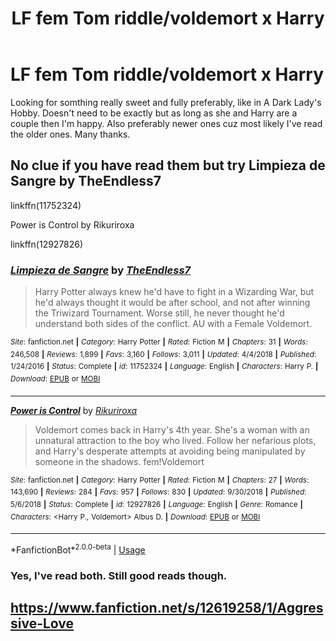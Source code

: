 #+TITLE: LF fem Tom riddle/voldemort x Harry

* LF fem Tom riddle/voldemort x Harry
:PROPERTIES:
:Author: Ranger_McAleer
:Score: 2
:DateUnix: 1590119788.0
:DateShort: 2020-May-22
:FlairText: Request
:END:
Looking for somthing really sweet and fully preferably, like in A Dark Lady's Hobby. Doesn't need to be exactly but as long as she and Harry are a couple then I'm happy. Also preferably newer ones cuz most likely I've read the older ones. Many thanks.


** No clue if you have read them but try Limpieza de Sangre by TheEndless7

linkffn(11752324)

Power is Control by Rikuriroxa

linkffn(12927826)
:PROPERTIES:
:Author: reddog44mag
:Score: 2
:DateUnix: 1590123345.0
:DateShort: 2020-May-22
:END:

*** [[https://www.fanfiction.net/s/11752324/1/][*/Limpieza de Sangre/*]] by [[https://www.fanfiction.net/u/2638737/TheEndless7][/TheEndless7/]]

#+begin_quote
  Harry Potter always knew he'd have to fight in a Wizarding War, but he'd always thought it would be after school, and not after winning the Triwizard Tournament. Worse still, he never thought he'd understand both sides of the conflict. AU with a Female Voldemort.
#+end_quote

^{/Site/:} ^{fanfiction.net} ^{*|*} ^{/Category/:} ^{Harry} ^{Potter} ^{*|*} ^{/Rated/:} ^{Fiction} ^{M} ^{*|*} ^{/Chapters/:} ^{31} ^{*|*} ^{/Words/:} ^{246,508} ^{*|*} ^{/Reviews/:} ^{1,899} ^{*|*} ^{/Favs/:} ^{3,160} ^{*|*} ^{/Follows/:} ^{3,011} ^{*|*} ^{/Updated/:} ^{4/4/2018} ^{*|*} ^{/Published/:} ^{1/24/2016} ^{*|*} ^{/Status/:} ^{Complete} ^{*|*} ^{/id/:} ^{11752324} ^{*|*} ^{/Language/:} ^{English} ^{*|*} ^{/Characters/:} ^{Harry} ^{P.} ^{*|*} ^{/Download/:} ^{[[http://www.ff2ebook.com/old/ffn-bot/index.php?id=11752324&source=ff&filetype=epub][EPUB]]} ^{or} ^{[[http://www.ff2ebook.com/old/ffn-bot/index.php?id=11752324&source=ff&filetype=mobi][MOBI]]}

--------------

[[https://www.fanfiction.net/s/12927826/1/][*/Power is Control/*]] by [[https://www.fanfiction.net/u/3885588/Rikuriroxa][/Rikuriroxa/]]

#+begin_quote
  Voldemort comes back in Harry's 4th year. She's a woman with an unnatural attraction to the boy who lived. Follow her nefarious plots, and Harry's desperate attempts at avoiding being manipulated by someone in the shadows. fem!Voldemort
#+end_quote

^{/Site/:} ^{fanfiction.net} ^{*|*} ^{/Category/:} ^{Harry} ^{Potter} ^{*|*} ^{/Rated/:} ^{Fiction} ^{M} ^{*|*} ^{/Chapters/:} ^{27} ^{*|*} ^{/Words/:} ^{143,690} ^{*|*} ^{/Reviews/:} ^{284} ^{*|*} ^{/Favs/:} ^{957} ^{*|*} ^{/Follows/:} ^{830} ^{*|*} ^{/Updated/:} ^{9/30/2018} ^{*|*} ^{/Published/:} ^{5/6/2018} ^{*|*} ^{/Status/:} ^{Complete} ^{*|*} ^{/id/:} ^{12927826} ^{*|*} ^{/Language/:} ^{English} ^{*|*} ^{/Genre/:} ^{Romance} ^{*|*} ^{/Characters/:} ^{<Harry} ^{P.,} ^{Voldemort>} ^{Albus} ^{D.} ^{*|*} ^{/Download/:} ^{[[http://www.ff2ebook.com/old/ffn-bot/index.php?id=12927826&source=ff&filetype=epub][EPUB]]} ^{or} ^{[[http://www.ff2ebook.com/old/ffn-bot/index.php?id=12927826&source=ff&filetype=mobi][MOBI]]}

--------------

*FanfictionBot*^{2.0.0-beta} | [[https://github.com/tusing/reddit-ffn-bot/wiki/Usage][Usage]]
:PROPERTIES:
:Author: FanfictionBot
:Score: 1
:DateUnix: 1590123363.0
:DateShort: 2020-May-22
:END:


*** Yes, I've read both. Still good reads though.
:PROPERTIES:
:Author: Ranger_McAleer
:Score: 1
:DateUnix: 1590202537.0
:DateShort: 2020-May-23
:END:


** [[https://www.fanfiction.net/s/12619258/1/Aggressive-Love]]
:PROPERTIES:
:Author: baasum_
:Score: 1
:DateUnix: 1590138601.0
:DateShort: 2020-May-22
:END:
